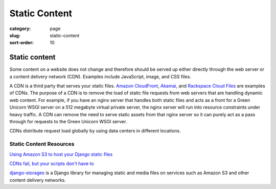 ==============
Static Content
==============

:category: page
:slug: static-content
:sort-order: 10

---------------
Static content
---------------
Some content on a website does not change and therefore should be served
up either directly through the web server or a content delivery network (CDN).
Examples include JavaScript, image, and CSS files.

A CDN is a third party that serves your static files.
`Amazon CloudFront <http://aws.amazon.com/cloudfront/>`_,
`Akamai <http://www.akamai.com/>`_, and 
`Rackspace Cloud Files <http://www.rackspace.com/cloud/public/files/>`_ 
are examples of CDNs. The purpose of a CDN is to remove the load of static
file requests from web servers that are handling dynamic web content. For
example, if you have an nginx server that handles both static files and 
acts as a front for a Green Unicorn WSGI server on a 512 megabyte 
virtual private server, the nginx server will run into resource 
constraints under heavy traffic. A CDN can remove the need to serve static
assets from that nginx server so it can purely act as a pass through for 
requests to the Green Unicorn WSGI server.

CDNs distribute request load globally by using data centers in different 
locations.


Static Content Resources
------------------------
`Using Amazon S3 to host your Django static files <http://blog.doismellburning.co.uk/2012/07/14/using-amazon-s3-to-host-your-django-static-files/>`_

`CDNs fail, but your scripts don't have to <http://www.hanselman.com/blog/CDNsFailButYourScriptsDontHaveToFallbackFromCDNToLocalJQuery.aspx>`_

`django-storages <http://django-storages.readthedocs.org/en/latest/>`_ is 
a Django library for managing static and media files on services such as
Amazon S3 and other content delivery networks.

